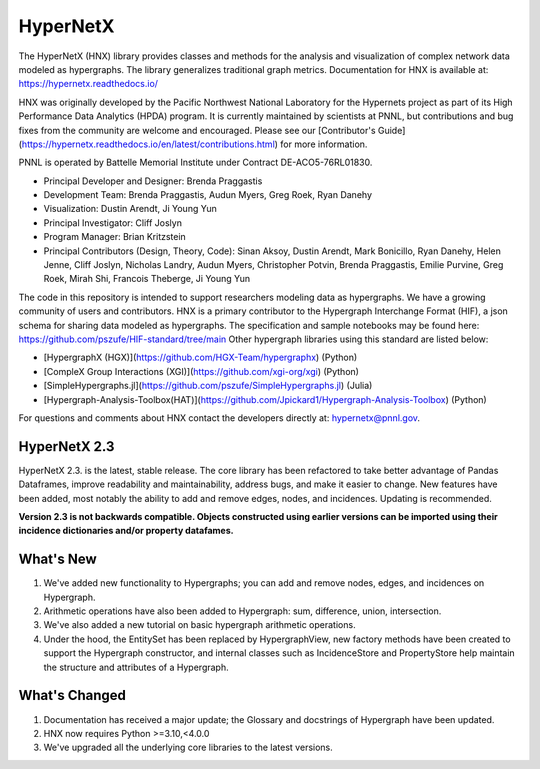 .. _long_description:

HyperNetX
=========

The HyperNetX (HNX) library provides classes and methods for the analysis
and visualization of complex network data modeled as hypergraphs.
The library generalizes traditional graph metrics.
Documentation for HNX is available at: https://hypernetx.readthedocs.io/

HNX was originally developed by the Pacific Northwest National Laboratory for the
Hypernets project as part of its High Performance Data Analytics (HPDA) program.
It is currently maintained by scientists at PNNL, but contributions and bug fixes
from the community are welcome and encouraged.
Please see our [Contributor's Guide](https://hypernetx.readthedocs.io/en/latest/contributions.html)
for more information.

PNNL is operated by Battelle Memorial Institute under Contract DE-ACO5-76RL01830.

* Principal Developer and Designer: Brenda Praggastis
* Development Team: Brenda Praggastis, Audun Myers, Greg Roek, Ryan Danehy
* Visualization: Dustin Arendt, Ji Young Yun
* Principal Investigator: Cliff Joslyn
* Program Manager: Brian Kritzstein
* Principal Contributors (Design, Theory, Code): Sinan Aksoy, Dustin Arendt, Mark Bonicillo, Ryan Danehy, Helen Jenne, Cliff Joslyn, Nicholas Landry, Audun Myers, Christopher Potvin, Brenda Praggastis, Emilie Purvine, Greg Roek, Mirah Shi, Francois Theberge, Ji Young Yun

The code in this repository is intended to support researchers modeling data
as hypergraphs. We have a growing community of users and contributors.
HNX is a primary contributor to the
Hypergraph Interchange Format (HIF), a json schema for sharing data
modeled as hypergraphs. The specification and sample notebooks may be found
here: https://github.com/pszufe/HIF-standard/tree/main
Other hypergraph libraries using this standard are listed below:

- [HypergraphX (HGX)](https://github.com/HGX-Team/hypergraphx) (Python)
- [CompleX Group Interactions (XGI)](https://github.com/xgi-org/xgi) (Python)
- [SimpleHypergraphs.jl](https://github.com/pszufe/SimpleHypergraphs.jl) (Julia)
- [Hypergraph-Analysis-Toolbox(HAT)](https://github.com/Jpickard1/Hypergraph-Analysis-Toolbox) (Python)

For questions and comments about HNX contact the developers directly at: hypernetx@pnnl.gov.

HyperNetX 2.3
~~~~~~~~~~~~~

HyperNetX 2.3. is the latest, stable release. The core library has been refactored to take better advantage
of Pandas Dataframes, improve readability and maintainability, address bugs, and make it easier to change.
New features have been added, most notably the ability to add and remove edges, nodes, and incidences. Updating is recommended.

**Version 2.3 is not backwards compatible. Objects constructed using earlier versions
can be imported using their incidence dictionaries and/or property datafames.**

What's New
~~~~~~~~~~~~~~~~~~~~~~~~~
#. We've added new functionality to Hypergraphs; you can add and remove nodes, edges, and incidences on Hypergraph.
#. Arithmetic operations have also been added to Hypergraph: sum, difference, union, intersection.
#. We've also added a new tutorial on basic hypergraph arithmetic operations.
#. Under the hood, the EntitySet has been replaced by HypergraphView, new factory methods have been created to support the Hypergraph constructor, and internal classes such as IncidenceStore and PropertyStore help maintain the structure and attributes of a Hypergraph.

What's Changed
~~~~~~~~~~~~~~~~~~~~~~~~~
#. Documentation has received a major update; the Glossary and docstrings of Hypergraph have been updated.
#. HNX now requires Python >=3.10,<4.0.0
#. We've upgraded all the underlying core libraries to the latest versions.
